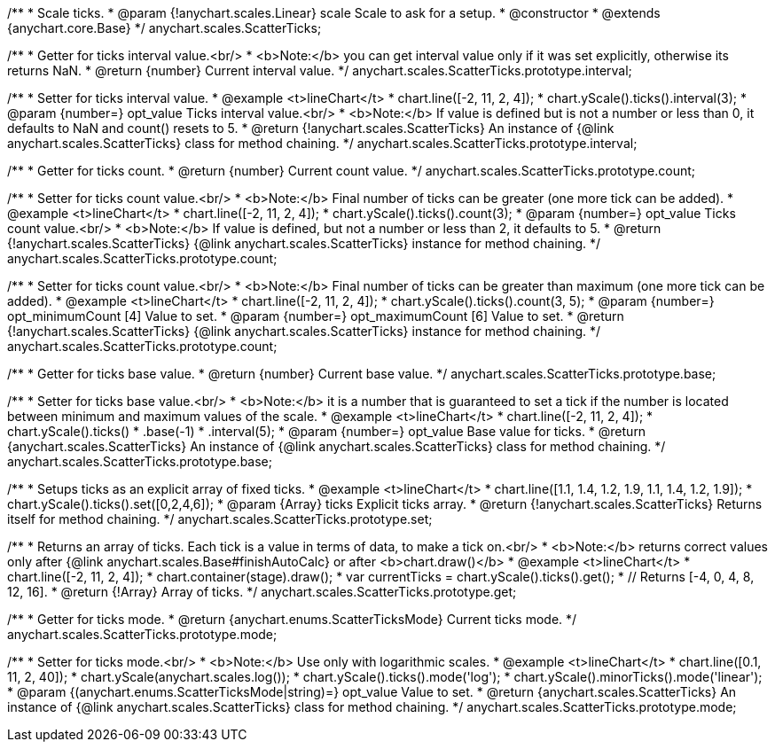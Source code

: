 /**
 * Scale ticks.
 * @param {!anychart.scales.Linear} scale Scale to ask for a setup.
 * @constructor
 * @extends {anychart.core.Base}
 */
anychart.scales.ScatterTicks;

/**
 * Getter for ticks interval value.<br/>
 * <b>Note:</b> you can get interval value only if it was set explicitly, otherwise its returns NaN.
 * @return {number} Current interval value.
 */
anychart.scales.ScatterTicks.prototype.interval;

/**
 * Setter for ticks interval value.
 * @example <t>lineChart</t>
 * chart.line([-2, 11, 2, 4]);
 * chart.yScale().ticks().interval(3);
 * @param {number=} opt_value Ticks interval value.<br/>
 * <b>Note:</b> If value is defined but is not a number or less than 0, it defaults to NaN and count() resets to 5.
 * @return {!anychart.scales.ScatterTicks} An instance of {@link anychart.scales.ScatterTicks} class for method chaining.
 */
anychart.scales.ScatterTicks.prototype.interval;

/**
 * Getter for ticks count.
 * @return {number} Current count value.
 */
anychart.scales.ScatterTicks.prototype.count;

/**
 * Setter for ticks count value.<br/>
 * <b>Note:</b> Final number of ticks can be greater (one more tick can be added).
 * @example <t>lineChart</t>
 * chart.line([-2, 11, 2, 4]);
 * chart.yScale().ticks().count(3);
 * @param {number=} opt_value Ticks count value.<br/>
 * <b>Note:</b> If value is defined, but not a number or less than 2, it defaults to 5.
 * @return {!anychart.scales.ScatterTicks} {@link anychart.scales.ScatterTicks} instance for method chaining.
 */
anychart.scales.ScatterTicks.prototype.count;

/**
 * Setter for ticks count value.<br/>
 * <b>Note:</b> Final number of ticks can be greater than maximum (one more tick can be added).
 * @example <t>lineChart</t>
 * chart.line([-2, 11, 2, 4]);
 * chart.yScale().ticks().count(3, 5);
 * @param {number=} opt_minimumCount [4] Value to set.
 * @param {number=} opt_maximumCount [6] Value to set.
 * @return {!anychart.scales.ScatterTicks} {@link anychart.scales.ScatterTicks} instance for method chaining.
 */
anychart.scales.ScatterTicks.prototype.count;

/**
 * Getter for ticks base value.
 * @return {number} Current base value.
 */
anychart.scales.ScatterTicks.prototype.base;

/**
 * Setter for ticks base value.<br/>
 * <b>Note:</b> it is a number that is guaranteed to set a tick if the number is located between minimum and maximum values of the scale.
 * @example <t>lineChart</t>
 * chart.line([-2, 11, 2, 4]);
 * chart.yScale().ticks()
 *   .base(-1)
 *   .interval(5);
 * @param {number=} opt_value Base value for ticks.
 * @return {anychart.scales.ScatterTicks} An instance of {@link anychart.scales.ScatterTicks} class for method chaining.
 */
anychart.scales.ScatterTicks.prototype.base;

/**
 * Setups ticks as an explicit array of fixed ticks.
 * @example <t>lineChart</t>
 * chart.line([1.1, 1.4, 1.2, 1.9, 1.1, 1.4, 1.2, 1.9]);
 * chart.yScale().ticks().set([0,2,4,6]);
 * @param {Array} ticks Explicit ticks array.
 * @return {!anychart.scales.ScatterTicks} Returns itself for method chaining.
 */
anychart.scales.ScatterTicks.prototype.set;

/**
 * Returns an array of ticks. Each tick is a value in terms of data, to make a tick on.<br/>
 * <b>Note:</b> returns correct values only after {@link anychart.scales.Base#finishAutoCalc} or after <b>chart.draw()</b>
 * @example <t>lineChart</t>
 * chart.line([-2, 11, 2, 4]);
 * chart.container(stage).draw();
 * var currentTicks = chart.yScale().ticks().get();
 * // Returns [-4, 0, 4, 8, 12, 16].
 * @return {!Array} Array of ticks.
 */
anychart.scales.ScatterTicks.prototype.get;

/**
 * Getter for ticks mode.
 * @return {anychart.enums.ScatterTicksMode} Current ticks mode.
 */
anychart.scales.ScatterTicks.prototype.mode;

/**
 * Setter for ticks mode.<br/>
 * <b>Note:</b> Use only with logarithmic scales.
 * @example <t>lineChart</t>
 * chart.line([0.1, 11, 2, 40]);
 * chart.yScale(anychart.scales.log());
 * chart.yScale().ticks().mode('log');
 * chart.yScale().minorTicks().mode('linear');
 * @param {(anychart.enums.ScatterTicksMode|string)=} opt_value Value to set.
 * @return {anychart.scales.ScatterTicks} An instance of {@link anychart.scales.ScatterTicks} class for method chaining.
 */
anychart.scales.ScatterTicks.prototype.mode;

